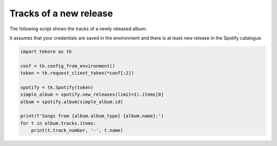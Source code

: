 Tracks of a new release
=======================
The following script shows the tracks of a newly released album.

It assumes that your credentials are saved in the environment and
there is at least new release in the Spotify catalogue.

.. code:: python

    import tekore as tk

    conf = tk.config_from_environment()
    token = tk.request_client_token(*conf[:2])

    spotify = tk.Spotify(token)
    simple_album = spotify.new_releases(limit=1).items[0]
    album = spotify.album(simple_album.id)

    print(f'Songs from {album.album_type} {album.name}:')
    for t in album.tracks.items:
        print(t.track_number, '-', t.name)
